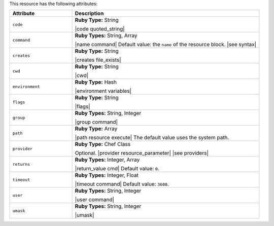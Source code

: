 .. The contents of this file are included in multiple topics.
.. This file should not be changed in a way that hinders its ability to appear in multiple documentation sets.

This resource has the following attributes:

.. list-table::
   :widths: 150 450
   :header-rows: 1

   * - Attribute
     - Description
   * - ``code``
     - **Ruby Type:** String

       |code quoted_string|
   * - ``command``
     - **Ruby Types:** String, Array

       |name command| Default value: the ``name`` of the resource block. |see syntax|
   * - ``creates``
     - **Ruby Type:** String

       |creates file_exists|
   * - ``cwd``
     - **Ruby Type:** String

       |cwd|
   * - ``environment``
     - **Ruby Type:** Hash

       |environment variables|
   * - ``flags``
     - **Ruby Type:** String

       |flags|
   * - ``group``
     - **Ruby Types:** String, Integer

       |group command|
   * - ``path``
     - **Ruby Type:** Array

       |path resource execute| The default value uses the system path.
   * - ``provider``
     - **Ruby Type:** Chef Class

       Optional. |provider resource_parameter| |see providers|
   * - ``returns``
     - **Ruby Types:** Integer, Array

       |return_value cmd| Default value: ``0``.
   * - ``timeout``
     - **Ruby Types:** Integer, Float

       |timeout command| Default value: ``3600``.
   * - ``user``
     - **Ruby Types:** String, Integer

       |user command|
   * - ``umask``
     - **Ruby Types:** String, Integer

       |umask|
